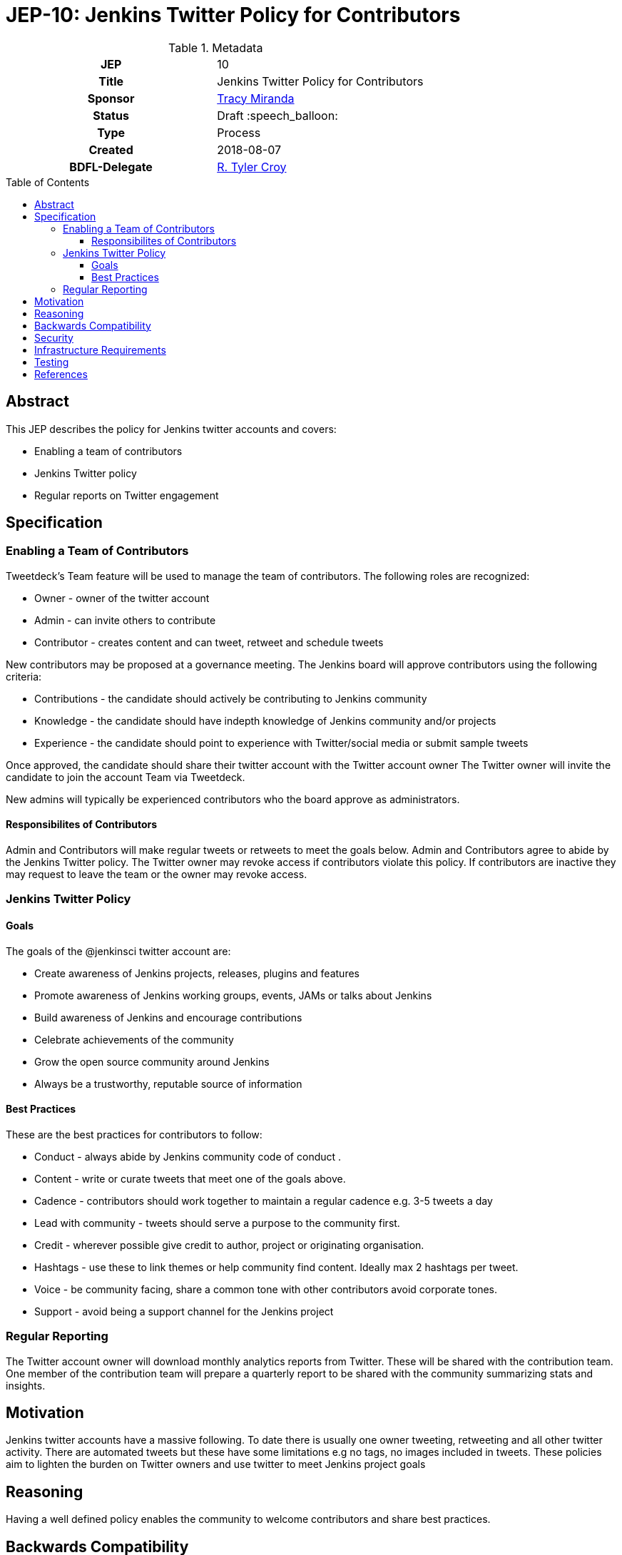 = JEP-10: Jenkins Twitter Policy for Contributors
:toc: preamble
:toclevels: 3
ifdef::env-github[]
:tip-caption: :bulb:
:note-caption: :information_source:
:important-caption: :heavy_exclamation_mark:
:caution-caption: :fire:
:warning-caption: :warning:
endif::[]

.Metadata
[cols="1h,1"]
|===
| JEP
| 10

| Title
| Jenkins Twitter Policy for Contributors

| Sponsor
| link:https://github.com/tracymiranda[Tracy Miranda]

| Status
| Draft :speech_balloon:

| Type
| Process

| Created
| 2018-08-07

| BDFL-Delegate
| link:https://github.com/rtyler[R. Tyler Croy]

|===

== Abstract

This JEP describes the policy for Jenkins twitter accounts and covers:

* Enabling a team of contributors
* Jenkins Twitter policy
* Regular reports on Twitter engagement

== Specification

=== Enabling a Team of Contributors

Tweetdeck's Team feature will be used to manage the team of contributors.
The following roles are recognized:

* Owner - owner of the twitter account
* Admin - can invite others to contribute
* Contributor - creates content and can tweet, retweet and schedule tweets

New contributors may be proposed at a governance meeting.
The Jenkins board will approve contributors using the following criteria:

* Contributions - the candidate should actively be contributing to Jenkins community
* Knowledge - the candidate should have indepth knowledge of Jenkins community and/or projects
* Experience - the candidate should point to experience with Twitter/social media or submit sample tweets

Once approved, the candidate should share their twitter account with the Twitter account owner
The Twitter owner will invite the candidate to join the account Team via Tweetdeck.

New admins will typically be experienced contributors who the board approve as administrators.

==== Responsibilites of Contributors

Admin and Contributors will make regular tweets or retweets to meet the goals below.
Admin and Contributors agree to abide by the Jenkins Twitter policy.
The Twitter owner may revoke access if contributors violate this policy.
If contributors are inactive they may request to leave the team or the owner may revoke access.

=== Jenkins Twitter Policy

==== Goals
The goals of the @jenkinsci twitter account are:

* Create awareness of Jenkins projects, releases, plugins and features
* Promote awareness of Jenkins working groups, events, JAMs or talks about Jenkins
* Build awareness of Jenkins and encourage contributions
* Celebrate achievements of the community
* Grow the open source community around Jenkins
* Always be a trustworthy, reputable source of information

==== Best Practices
These are the best practices for contributors to follow:

* Conduct - always abide by Jenkins community code of conduct .
* Content - write or curate tweets that meet one of the goals above.
* Cadence - contributors should work together to maintain a regular cadence e.g. 3-5 tweets a day
* Lead with community - tweets should serve a purpose to the community first.
* Credit - wherever possible give credit to author, project or originating organisation.
* Hashtags - use these to link themes or help community find content. Ideally max 2 hashtags per tweet.
* Voice - be community facing, share a common tone with other contributors avoid corporate tones.
* Support - avoid being a support channel for the Jenkins project

=== Regular Reporting
The Twitter account owner will download monthly analytics reports from Twitter.
These will be shared with the contribution team.
One member of the contribution team will prepare a quarterly report to be shared with the community summarizing stats and insights.

== Motivation

Jenkins twitter accounts have a massive following.
To date there is usually one owner tweeting, retweeting and all other twitter activity.
There are automated tweets but these have some limitations e.g no tags, no images included in tweets.
These policies aim to lighten the burden on Twitter owners and use twitter to meet Jenkins project goals

== Reasoning
Having a well defined policy enables the community to welcome contributors and share best practices.


== Backwards Compatibility

There are no backwards compatibility concerns related to this proposal.


== Security

Contribution team members are recommended to use login verification on their twitter accounts.
Contribution team members must report breaches to their Twitter account to the Twitter owner as soon as possible.


== Infrastructure Requirements

A location to save Twitter monthly reports for sharing between team members would be required.

== Testing

There are no testing issues related to this proposal.


== References

* link:https://groups.google.com/forum/#!topic/jenkinsci-dev/gqR_ee5grtM[jenkinsci-dev@ discussion]
* link:http://meetings.jenkins-ci.org/jenkins-meeting/2018/jenkins-meeting.2018-07-18-18.00.log.html[Governance meeting discussion]
* link:https://help.twitter.com/en/using-twitter/tweetdeck-teams[How to use TweetDeck Team Feature]


